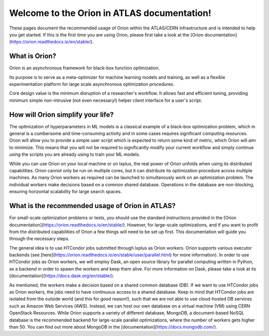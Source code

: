 Welcome to the Orion in ATLAS documentation!
==============================================

These pages document the recommended usage of Orion within the ATLAS/CERN 
infrastructure and is intended to help you get started. If this is the first time
you are using Orion, please first take a look at the [Orion documentation](https://orion.readthedocs.io/en/stable/). 


What is Orion?
----------------------------

Oríon is an asynchronous framework for black-box function optimization.

Its purpose is to serve as a meta-optimizer for machine learning models
and training, as well as a flexible experimentation
platform for large scale asynchronous optimization procedures.

Core design value is the minimum disruption of a researcher's workflow.
It allows fast and efficient tuning, providing minimum simple non-intrusive
(not even necessary!) helper *client* interface for a user's script.


How will Orion simplify your life?
------------------------------------------

The optimization of hyperparameters in ML models is a classical example of 
a black-box optimization problem, which in general is a cumbersome and time-consuming
activity and in some cases requires significant computing resources. Orion will allow
you to provide a simple user script which is expected to return some kind of metric,
which Orion will aim to minimize. This means that you will not be required to significantly
modify your current workflow and simply continue using the scripts you are already using 
to train your ML models. 

While you can use Orion on your local machine or on lxplus, the real power of 
Orion unfolds when using its distributed capabilities. Orion cannot only be run 
on multiple cores, but it can distribute its optimization procedure across multiple 
machines. As many Orion workers as required can be launched to simultanously work on
an optimization problem. The individual workers make decisions based on a common shared 
database. Operations in the database are non-blocking, ensuring horizontal scalability 
for large search spaces. 

What is the recommended usage of Orion in ATLAS?
------------------------------------------------

For small-scale optimization problems or tests, you should use the standard instructions
provided in the [Orion documentation](https://orion.readthedocs.io/en/stable/). However, 
for large-scale optimizations, and if you want to profit from the distributed capabilities
of Orion a few things will need to be set up first. This documentation will guide you through
the necessary steps. 

The general idea is to use HTCondor jobs submitted through lxplus as Orion workers. Orion
supports various executor backends (see [here](https://orion.readthedocs.io/en/stable/user/parallel.html) for more information). 
In order to use HTCondor jobs as Orion workers, we will employ Dask, an open source library for parallel 
computing written in Python, as a backend in order to spawn the workers and keep them alive. For more information on Dask, 
please take a look at its [documentation](https://docs.dask.org/en/stable/).

As mentioned, the workers make a decision based on a shared common database (DB). If we want to use HTCondor jobs
as Orion workers, the jobs need to have continuous access to a shared database. Keep in mind that HTCondor jobs
are isolated from the outside world (and this for good reason!), such that we are not able to use cloud-hosted
DB services such as Amazon Web Services (AWS). Instead, we can host our own database on a virtual machine (VM)
using CERN OpenStack Resources. While Orion supports a variety of different database, MongoDB, a document-based
NoSQL database is the recommended backend for large-scale parallel optimizations, where the number of workers gets higher than 50. 
You can find out more about MongoDB in the [documentation](https://docs.mongodb.com/). 


